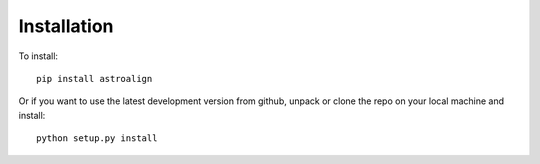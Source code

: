Installation
============

To install::

    pip install astroalign

Or if you want to use the latest development version from github, unpack or clone the repo on your local machine and install::

    python setup.py install

